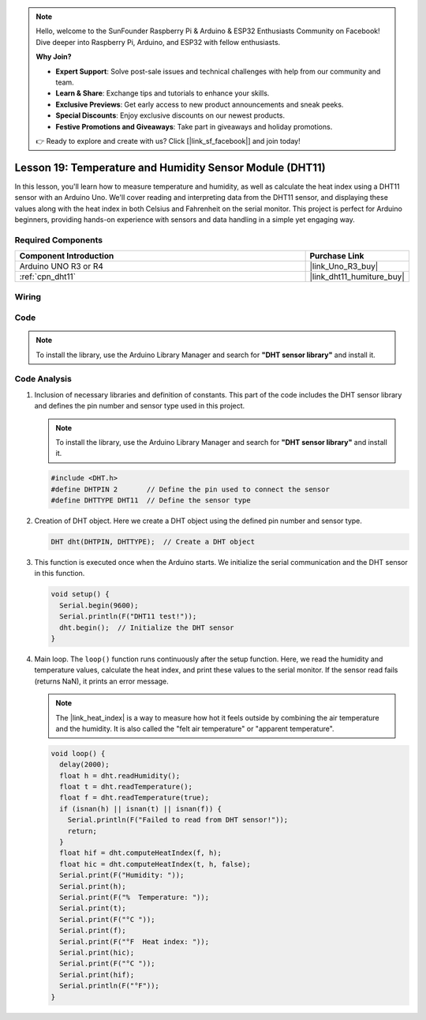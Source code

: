 .. note::

    Hello, welcome to the SunFounder Raspberry Pi & Arduino & ESP32 Enthusiasts Community on Facebook! Dive deeper into Raspberry Pi, Arduino, and ESP32 with fellow enthusiasts.

    **Why Join?**

    - **Expert Support**: Solve post-sale issues and technical challenges with help from our community and team.
    - **Learn & Share**: Exchange tips and tutorials to enhance your skills.
    - **Exclusive Previews**: Get early access to new product announcements and sneak peeks.
    - **Special Discounts**: Enjoy exclusive discounts on our newest products.
    - **Festive Promotions and Giveaways**: Take part in giveaways and holiday promotions.

    👉 Ready to explore and create with us? Click [|link_sf_facebook|] and join today!

.. _uno_lesson19_dht11:

Lesson 19: Temperature and Humidity Sensor Module (DHT11)
====================================================================

In this lesson, you'll learn how to measure temperature and humidity, as well as calculate the heat index using a DHT11 sensor with an Arduino Uno. We'll cover reading and interpreting data from the DHT11 sensor, and displaying these values along with the heat index in both Celsius and Fahrenheit on the serial monitor. This project is perfect for Arduino beginners, providing hands-on experience with sensors and data handling in a simple yet engaging way.

Required Components
---------------------------

.. list-table::
    :widths: 30 10
    :header-rows: 1

    *   - Component Introduction
        - Purchase Link

    *   - Arduino UNO R3 or R4
        - |link_Uno_R3_buy|
    *   - :ref:`cpn_dht11`
        - |link_dht11_humiture_buy|


Wiring
---------------------------

.. image:: img/Lesson_19_dht11_module_circuit_uno_bb.png
    :width: 100%


Code
---------------------------

.. note:: 
   To install the library, use the Arduino Library Manager and search for **"DHT sensor library"** and install it. 

.. raw:: html

    <iframe src=https://create.arduino.cc/editor/sunfounder01/ca143284-4649-4f76-a6f0-d6b8f3cb4c73/preview?embed style="height:510px;width:100%;margin:10px 0" frameborder=0></iframe>

Code Analysis
---------------------------

#. Inclusion of necessary libraries and definition of constants.
   This part of the code includes the DHT sensor library and defines the pin number and sensor type used in this project.

   .. note:: 
      To install the library, use the Arduino Library Manager and search for **"DHT sensor library"** and install it. 

   .. code-block:: arduino
    
      #include <DHT.h>
      #define DHTPIN 2       // Define the pin used to connect the sensor
      #define DHTTYPE DHT11  // Define the sensor type

#. Creation of DHT object.
   Here we create a DHT object using the defined pin number and sensor type.

   .. code-block:: arduino

      DHT dht(DHTPIN, DHTTYPE);  // Create a DHT object

#. This function is executed once when the Arduino starts. We initialize the serial communication and the DHT sensor in this function.

   .. code-block:: arduino

      void setup() {
        Serial.begin(9600);
        Serial.println(F("DHT11 test!"));
        dht.begin();  // Initialize the DHT sensor
      }

#. Main loop.
   The ``loop()`` function runs continuously after the setup function. Here, we read the humidity and temperature values, calculate the heat index, and print these values to the serial monitor.  If the sensor read fails (returns NaN), it prints an error message.

   .. note::
    
      The |link_heat_index| is a way to measure how hot it feels outside by combining the air temperature and the humidity. It is also called the "felt air temperature" or "apparent temperature".

   .. code-block:: arduino

      void loop() {
        delay(2000);
        float h = dht.readHumidity();
        float t = dht.readTemperature();
        float f = dht.readTemperature(true);
        if (isnan(h) || isnan(t) || isnan(f)) {
          Serial.println(F("Failed to read from DHT sensor!"));
          return;
        }
        float hif = dht.computeHeatIndex(f, h);
        float hic = dht.computeHeatIndex(t, h, false);
        Serial.print(F("Humidity: "));
        Serial.print(h);
        Serial.print(F("%  Temperature: "));
        Serial.print(t);
        Serial.print(F("°C "));
        Serial.print(f);
        Serial.print(F("°F  Heat index: "));
        Serial.print(hic);
        Serial.print(F("°C "));
        Serial.print(hif);
        Serial.println(F("°F"));
      }